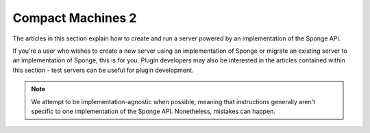 ===================
Compact Machines 2
===================

The articles in this section explain how to create and run a server powered by an implementation of the Sponge API.

If you're a user who wishes to create a new server using an implementation of Sponge or migrate an
existing server to an implementation of Sponge, this is for you. Plugin developers may also be interested in the
articles contained within this section - test servers can be useful for plugin development.

.. note::

    We attempt to be implementation-agnostic when possible, meaning that instructions generally aren't specific to one
    implementation of the Sponge API. Nonetheless, mistakes can happen.